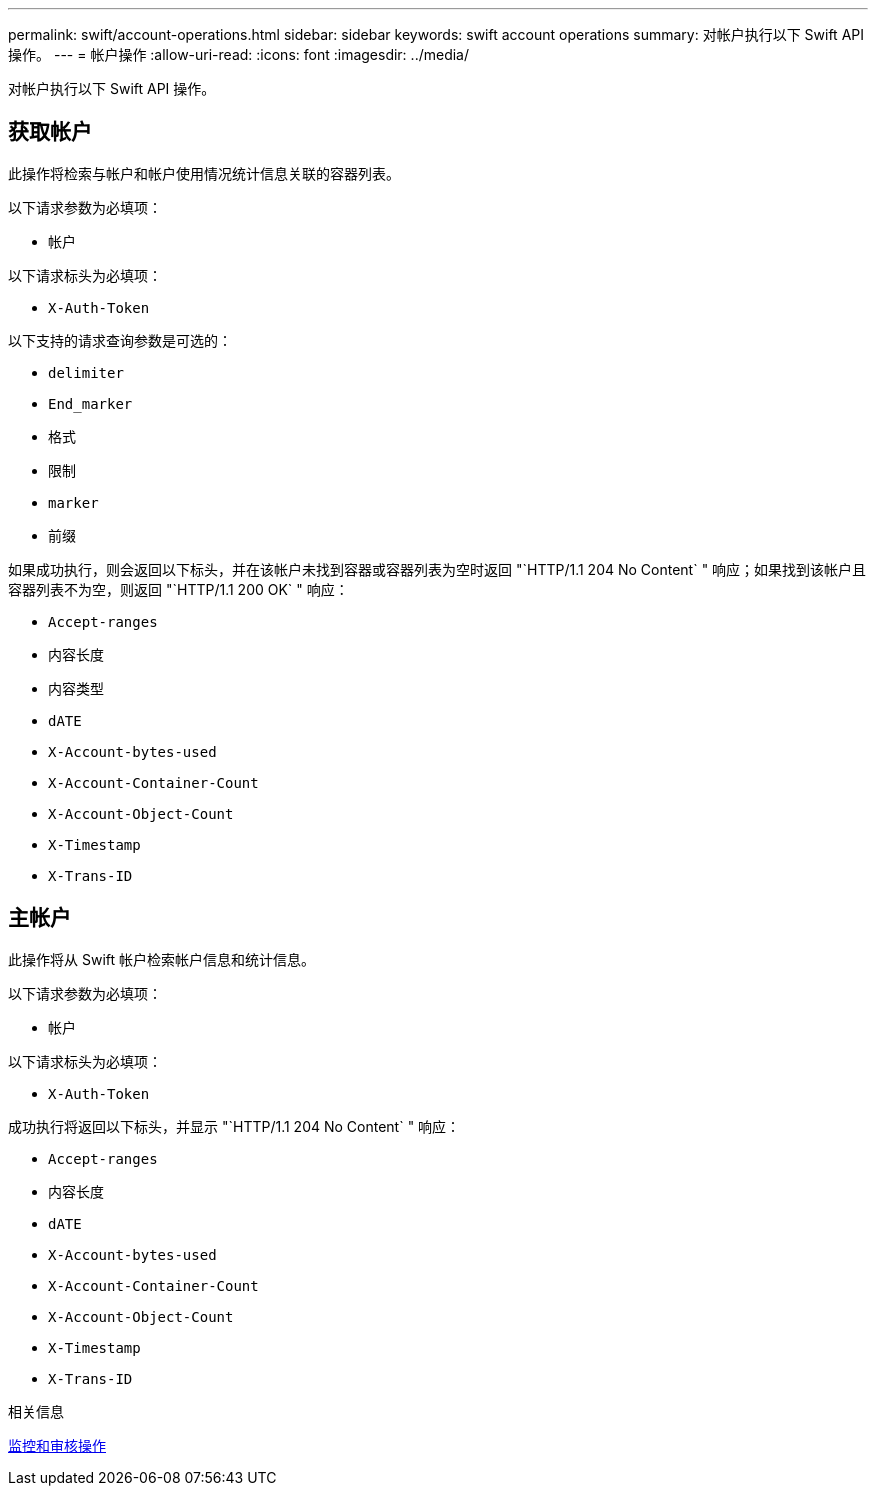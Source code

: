 ---
permalink: swift/account-operations.html 
sidebar: sidebar 
keywords: swift account operations 
summary: 对帐户执行以下 Swift API 操作。 
---
= 帐户操作
:allow-uri-read: 
:icons: font
:imagesdir: ../media/


[role="lead"]
对帐户执行以下 Swift API 操作。



== 获取帐户

此操作将检索与帐户和帐户使用情况统计信息关联的容器列表。

以下请求参数为必填项：

* `帐户`


以下请求标头为必填项：

* `X-Auth-Token`


以下支持的请求查询参数是可选的：

* `delimiter`
* `End_marker`
* `格式`
* `限制`
* `marker`
* `前缀`


如果成功执行，则会返回以下标头，并在该帐户未找到容器或容器列表为空时返回 "`HTTP/1.1 204 No Content` " 响应；如果找到该帐户且容器列表不为空，则返回 "`HTTP/1.1 200 OK` " 响应：

* `Accept-ranges`
* `内容长度`
* `内容类型`
* `dATE`
* `X-Account-bytes-used`
* `X-Account-Container-Count`
* `X-Account-Object-Count`
* `X-Timestamp`
* `X-Trans-ID`




== 主帐户

此操作将从 Swift 帐户检索帐户信息和统计信息。

以下请求参数为必填项：

* `帐户`


以下请求标头为必填项：

* `X-Auth-Token`


成功执行将返回以下标头，并显示 "`HTTP/1.1 204 No Content` " 响应：

* `Accept-ranges`
* `内容长度`
* `dATE`
* `X-Account-bytes-used`
* `X-Account-Container-Count`
* `X-Account-Object-Count`
* `X-Timestamp`
* `X-Trans-ID`


.相关信息
xref:monitoring-and-auditing-operations.adoc[监控和审核操作]
